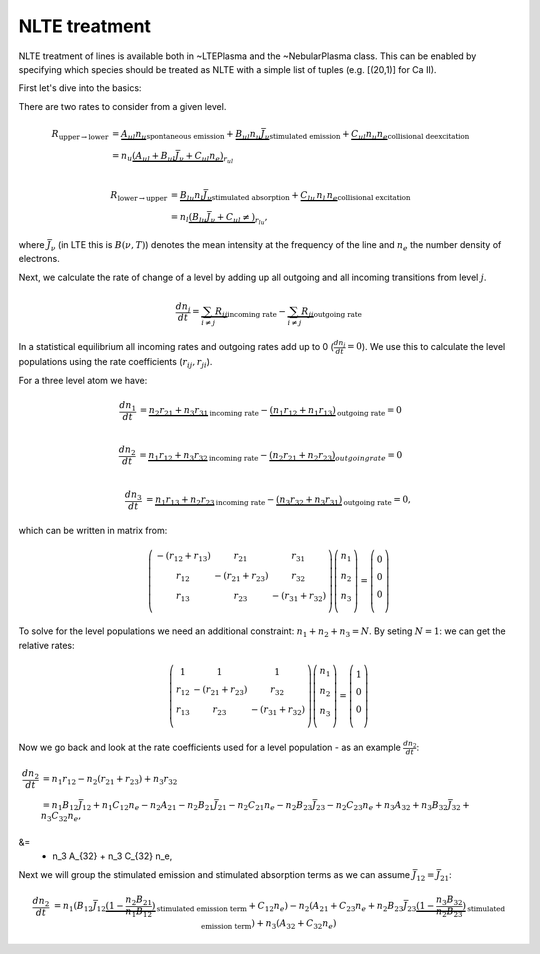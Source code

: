 .. _nlte:

NLTE treatment
--------------

NLTE treatment of lines is available both in ~LTEPlasma and the ~NebularPlasma class. This can be enabled by specifying
which species should be treated as NLTE with a simple list of tuples (e.g. [(20,1)] for Ca II).

First let's dive into the basics:

There are two rates to consider from a given level.

.. math::

    R_{\textrm{upper}\rightarrow\textrm{lower}} &= \underbrace{A_{ul} n_u}_\textrm{spontaneous emission}
            + \underbrace{B_{ul} n_u \bar{J}_\nu}_\textrm{stimulated emission} +
            \underbrace{C_{ul} n_u n_e}_\textrm{collisional deexcitation}\\
            &= n_u \underbrace{(A_{ul} + B_{ul}\bar{J}_\nu + C_{ul} n_e)}_{r_{ul}} \\

    R_{\textrm{lower}\rightarrow\textrm{upper}} &= \underbrace{B_{lu} n_l \bar{J}_\nu}_\textrm{stimulated absorption} +
                \underbrace{C_lu\,n_l\,n_e}_\textrm{collisional excitation}\\
                &= n_l \underbrace{(B_{lu}\bar{J}_\nu + C_{ul}\ne)}_{r_{lu}},

where :math:`\bar{J}_\nu` (in LTE this is :math:`B(\nu, T)`) denotes the mean intensity at the frequency of the line and
:math:`n_e` the number density of electrons.

Next, we calculate the rate of change of a level by adding up all outgoing and all incoming transitions from level :math:`j`.


.. math::

    \frac{dn_j}{dt} = \underbrace{\sum_{i \ne j} R_{ij}}_\textrm{incoming rate} -
                        \underbrace{\sum_{i \ne j} R_{ji}}_\textrm{outgoing rate}

In a statistical equilibrium all incoming rates and outgoing rates add up to 0 (:math:`\frac{dn_j}{dt}=0`). We use this to
calculate the level populations using the rate coefficients (:math:`r_ij, r_ji`).

For a three level atom we have:

.. math::

    \frac{dn_1}{dt} &= \underbrace{n_2 r_{21} + n_3 r_{31}}_\textrm{incoming rate}
                    - \underbrace{(n_1 r_{12} + n_1 r_{13})}_\textrm{outgoing rate} = 0\\

    \frac{dn_2}{dt} &= \underbrace{n_1 r_{12} + n_3 r_{32}}_\textrm{incoming rate}
                    - \underbrace{(n_2 r_{21} + n_2 r_{23})}_{outgoing rate} = 0\\

    \frac{dn_3}{dt} &= \underbrace{n_1 r_{13} + n_2 r_{23}}_\textrm{incoming rate}
                    - \underbrace{(n_3 r_{32} + n_3 r_{31})}_\textrm{outgoing rate} = 0,


which can be written in matrix from:

.. math::

    \left(\begin{matrix}
        -(r_{12} + r_{13}) & r_{21} & r_{31}\\
        r_{12} & -(r_{21} + r_{23}) & r_{32}\\
        r_{13} & r_{23} & -(r_{31} + r_{32}) \\
    \end{matrix}\right)
    \left(
    \begin{matrix}
        n_1\\
        n_2\\
        n_3\\
    \end{matrix}
    \right)
    =
    \left(
    \begin{matrix}
        0\\
        0\\
        0\\
    \end{matrix}
    \right)

To solve for the level populations we need an additional constraint: :math:`n_1 + n_2 + n_3 = N`. By seting :math:`N = 1`:
we can get the relative rates:

.. math::

    \left(\begin{matrix}
        1 & 1 & 1\\
        r_{12} & -(r_{21} + r_{23}) & r_{32}\\
        r_{13} & r_{23} & -(r_{31} + r_{32}) \\
    \end{matrix}\right)
    \left(
    \begin{matrix}
        n_1\\
        n_2\\
        n_3\\
    \end{matrix}
    \right)
    =
    \left(
    \begin{matrix}
        1\\
        0\\
        0\\
    \end{matrix}
    \right)


Now we go back and look at the rate coefficients used for a level population - as an example :math:`\frac{dn_2}{dt}`:

.. math::

    \frac{dn_2}{dt} &= n_1 r_{12} - n_2 (r_{21} + r_{23}) + n_3 r_{32}\\
                &= n_1 B_{12} \bar{J}_{12} + n_1 C_{12} n_e - n_2 A_{21} - n_2 B_{21} \bar{J}_{21} - n_2 C_{21} n_e
                        - n_2 B_{23} \bar{J}_{23} - n_2 C_{23} n_e + n_3 A_{32} + n_3 B_{32} \bar{J}_{32} + n_3 C_{32} n_e,


&=
                         + n_3 A_{32}  + n_3 C_{32} n_e,

Next we will group the stimulated emission and stimulated absorption terms as we can assume :math:`\bar{J_{12}} = \bar{J_{21}}`:

.. math::

    \frac{dn_2}{dt} &= n_1 (B_{12} \bar{J}_{12} \underbrace{(1 - \frac{n_2}{n_1}\frac{B_{21}}{B_{12}})}_\textrm{stimulated emission term} + C_{12} n_e)
                    - n_2 (A_{21} + C_{23} n_e + n_2 B_{23} \bar{J}_{23} \underbrace{(1 - \frac{n_3}{n_2}\frac{B_{32}}{B_{23}})}_\textrm{stimulated emission term})
                    + n_3 (A_{32} + C_{32} n_e)





